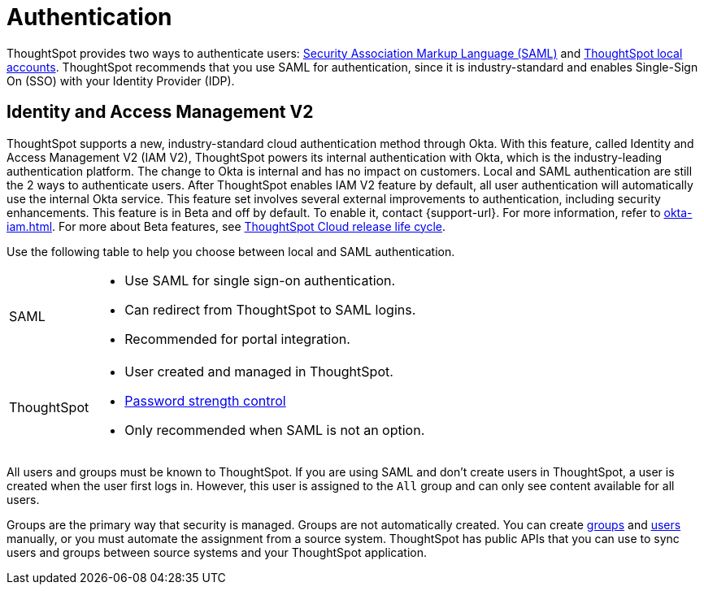 = Authentication
:last_updated: 11/10/21
:linkattrs:
:experimental:
:page-layout: default-cloud
:page-aliases: /admin/architecture/authentication.adoc
:description: ThoughtSpot provides either SAML or local ThoughtSpot accounts to authenticate users.

ThoughtSpot provides two ways to authenticate users: xref:authentication-integration.adoc[Security Association Markup Language (SAML)]  and xref:authentication-local.adoc[ThoughtSpot local accounts].
ThoughtSpot recommends that you use SAML for authentication, since it is industry-standard and enables Single-Sign On (SSO) with your Identity Provider (IDP).

== Identity and Access Management V2

ThoughtSpot supports a new, industry-standard cloud authentication method through Okta. With this feature, called Identity and Access Management V2 (IAM V2), ThoughtSpot powers its internal authentication with Okta, which is the industry-leading authentication platform. The change to Okta is internal and has no impact on customers. Local and SAML authentication are still the 2 ways to authenticate users. After ThoughtSpot enables IAM V2 feature by default, all user authentication will automatically use the internal Okta service. This feature set involves several external improvements to authentication, including security enhancements. This feature is in Beta and off by default. To enable it, contact {support-url}. For more information, refer to xref:okta-iam.adoc[]. For more about Beta features, see xref:release-lifecycle.adoc#beta[ThoughtSpot Cloud release life cycle].


Use the following table to help you choose between local and SAML authentication.

[horizontal]
SAML::
* Use SAML for single sign-on authentication.
* Can redirect from ThoughtSpot to SAML logins.
* Recommended for portal integration.

ThoughtSpot::
* User created and managed in ThoughtSpot.
* xref:user-management.adoc#password[Password strength control]
* Only recommended when SAML is not an option.

All users and groups must be known to ThoughtSpot.
If you are using SAML and don't create users in ThoughtSpot, a user is created when the user first logs in.
However, this user is assigned to the `All` group and can only see content available for all users.

Groups are the primary way that security is managed.
Groups are not automatically created.
You can create xref:group-management.adoc[groups] and xref:user-management.adoc[users] manually, or you must automate the assignment from a source system.
ThoughtSpot has public APIs that you can use to sync users and groups between source systems and your ThoughtSpot application.

